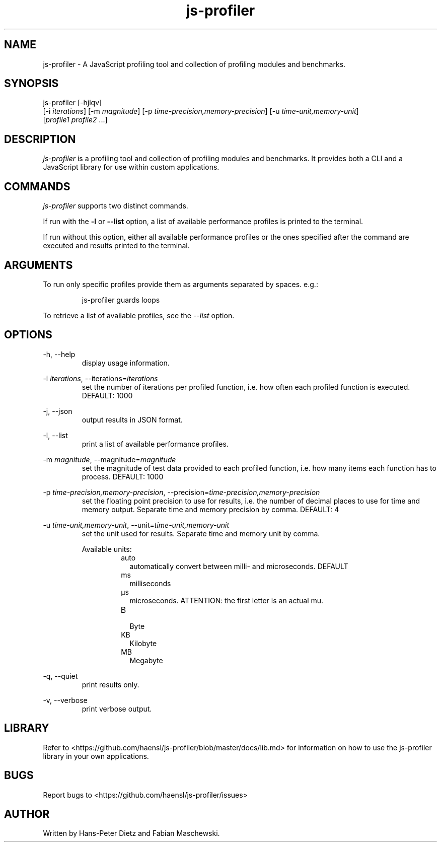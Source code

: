 ." vim: set syn=nroff
.TH js-profiler 1 "February 2020" "js-profiler v2.2.2"

.SH NAME
js-profiler - A JavaScript profiling tool and collection of profiling modules and benchmarks.

.SH SYNOPSIS
js-profiler  [-hjlqv]
                [-i \fI\,iterations\fR] [-m \fI\,magnitude\fR] [-p \fI\,time-precision,memory-precision\fR] [-u \fI\,time-unit,memory-unit\fR]
                [\fI\,profile1\fR \fI\,profile2\fR ...]

.SH DESCRIPTION
\fI\,js-profiler\fR is a profiling tool and collection of profiling modules and benchmarks. It provides both a CLI and a JavaScript library for use within custom applications.

.SH COMMANDS
\fI\,js-profiler\fR supports two distinct commands.

If run with the \fB\,-l\fR or \fB\,--list\fR option, a list of available performance profiles is printed to the terminal.

If run without this option, either all available performance profiles or the ones specified after the command are executed and results printed to the terminal.

.SH ARGUMENTS
To run only specific profiles provide them as arguments separated by spaces. e.g.:
.PP
.nf
.RS
js-profiler guards loops
.RE
.fi
.PP
To retrieve a list of available profiles, see the \fI\,--list\fR option.

.SH OPTIONS
-h, --help
.RS
display usage information.
.RE

-i \fI\,iterations\fR, --iterations=\fI\,iterations\fR
.RS
set the number of iterations per profiled function, i.e. how often each profiled function is executed. DEFAULT: 1000
.RE

-j, --json
.RS
output results in JSON format.
.RE

-l, --list
.RS
print a list of available performance profiles.
.RE

-m \fI\,magnitude\fR, --magnitude=\fI\,magnitude\fR
.RS
set the magnitude of test data provided to each profiled function, i.e. how many items each function has to process. DEFAULT: 1000
.RE

-p \fI\,time-precision,memory-precision\fR, --precision=\fI\,time-precision,memory-precision\fR
.RS
set the floating point precision to use for results, i.e. the number of decimal places to use for time and memory output. Separate time and memory precision by comma. DEFAULT: 4
.RE

-u \fI\,time-unit,memory-unit\fR, --unit=\fI\,time-unit,memory-unit\fR
.RS
set the unit used for results. Separate time and memory unit by comma.

Available units:
.RS
.IP auto .2i
automatically convert between milli- and microseconds. DEFAULT
.IP ms
milliseconds
.IP \[u03BC]s
microseconds. ATTENTION: the first letter is an actual mu.
.IP B
.br
Byte
.IP KB
Kilobyte
.IP MB
Megabyte
.RE
.RE

-q, --quiet
.RS
print results only.
.RE

-v, --verbose
.RS
print verbose output.
.RE

.SH LIBRARY
Refer to <https://github.com/haensl/js-profiler/blob/master/docs/lib.md> for information on how to use the js-profiler library in your own applications.

.SH BUGS
Report bugs to <https://github.com/haensl/js-profiler/issues>

.SH AUTHOR
Written by Hans-Peter Dietz and Fabian Maschewski.

